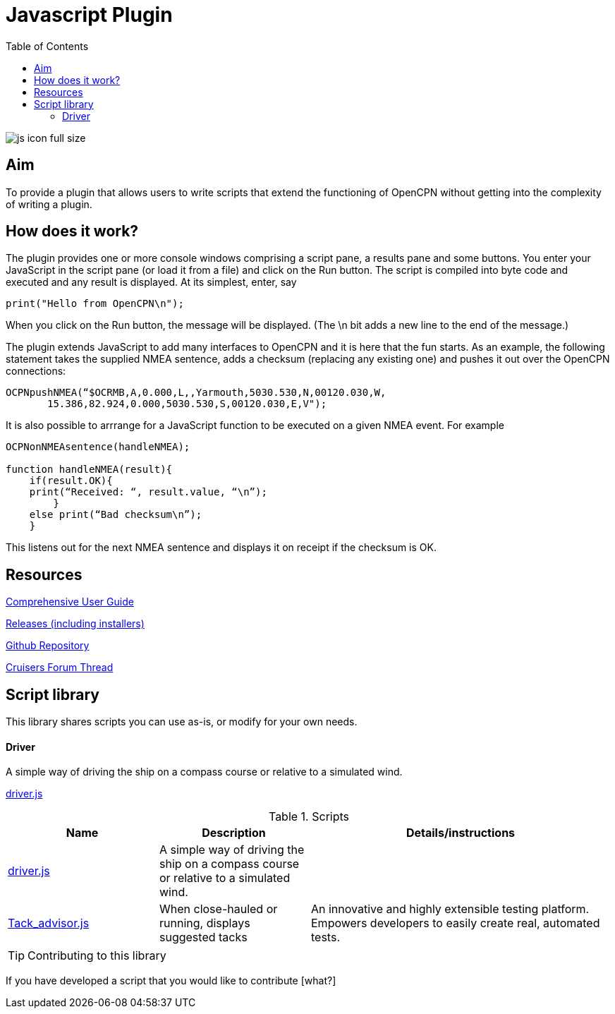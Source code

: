 = Javascript Plugin
:toc:

image:js_icon_full_size_.png[]

== Aim

To provide a plugin that allows users to write scripts that extend the
functioning of OpenCPN without getting into the complexity of writing a
plugin.

== How does it work?

The plugin provides one or more console windows comprising a script pane, a
results pane and some buttons. You enter your JavaScript in the script
pane (or load it from a file) and click on the Run button. The script is
compiled into byte code and executed and any result is displayed. At its
simplest, enter, say

----
print("Hello from OpenCPN\n");
----

When you click on the Run button, the message will be displayed.  (The \n bit adds a new line to the end of the message.)

The plugin extends JavaScript to add many interfaces to OpenCPN and it is here that the fun starts.
As an example, the following statement takes the supplied NMEA sentence, adds a checksum (replacing any existing one) and
pushes it out over the OpenCPN connections:

----
OCPNpushNMEA(“$OCRMB,A,0.000,L,,Yarmouth,5030.530,N,00120.030,W,
       15.386,82.924,0.000,5030.530,S,00120.030,E,V");
----

It is also possible to arrrange for a JavaScript function to be executed on a given NMEA event. 
For example
----
OCPNonNMEAsentence(handleNMEA);

function handleNMEA(result){
    if(result.OK){
    print(“Received: “, result.value, “\n”);
        }
    else print(“Bad checksum\n”);
    }
----

This listens out for the next NMEA sentence and displays it on receipt
if the checksum is OK.

== Resources

https://github.com/antipole2/JavaScript_pi/blob/master/documentation/JavaScript%20plugin%20user%20guide.pdf[Comprehensive User Guide]

https://github.com/antipole2/JavaScript_pi/releases[Releases (including installers)]

https://github.com/antipole2/JavaScript_pi[Github Repository]

https://www.cruisersforum.com/forums/f134/javascript-plugin-235728.html[Cruisers Forum Thread]

== Script library

This library shares scripts you can use as-is, or modify for your own needs.

==== Driver
A simple way of driving the ship on a compass course or relative to a simulated wind.

link:https://github.com/antipole2/JavaScripts-shared/blob/main/Driver.js[driver.js]

.Scripts
[cols="1,1,2"] 
|===
|Name |Description |Details/instructions

|link:https://github.com/antipole2/JavaScripts-shared/blob/main/Driver.js[driver.js]
|A simple way of driving the ship on a compass course or relative to a simulated wind.
|

|link:https://github.com/antipole2/JavaScripts-shared/blob/52d8f82bae4ae793ac5ffa5000e8f3f65061a44b/Tack_advisor.js[Tack_advisor.js]
|When close-hauled or running, displays suggested tacks
|An innovative and highly extensible testing platform.
Empowers developers to easily create real, automated tests.
|===

TIP: Contributing to this library

If you have developed a script that you would like to contribute [what?]
